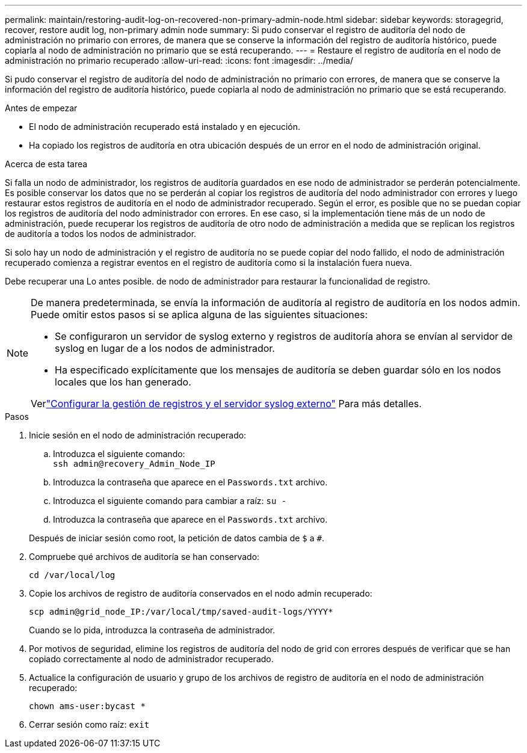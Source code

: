---
permalink: maintain/restoring-audit-log-on-recovered-non-primary-admin-node.html 
sidebar: sidebar 
keywords: storagegrid, recover, restore audit log, non-primary admin node 
summary: Si pudo conservar el registro de auditoría del nodo de administración no primario con errores, de manera que se conserve la información del registro de auditoría histórico, puede copiarla al nodo de administración no primario que se está recuperando. 
---
= Restaure el registro de auditoría en el nodo de administración no primario recuperado
:allow-uri-read: 
:icons: font
:imagesdir: ../media/


[role="lead"]
Si pudo conservar el registro de auditoría del nodo de administración no primario con errores, de manera que se conserve la información del registro de auditoría histórico, puede copiarla al nodo de administración no primario que se está recuperando.

.Antes de empezar
* El nodo de administración recuperado está instalado y en ejecución.
* Ha copiado los registros de auditoría en otra ubicación después de un error en el nodo de administración original.


.Acerca de esta tarea
Si falla un nodo de administrador, los registros de auditoría guardados en ese nodo de administrador se perderán potencialmente. Es posible conservar los datos que no se perderán al copiar los registros de auditoría del nodo administrador con errores y luego restaurar estos registros de auditoría en el nodo de administrador recuperado. Según el error, es posible que no se puedan copiar los registros de auditoría del nodo administrador con errores. En ese caso, si la implementación tiene más de un nodo de administración, puede recuperar los registros de auditoría de otro nodo de administración a medida que se replican los registros de auditoría a todos los nodos de administrador.

Si solo hay un nodo de administración y el registro de auditoría no se puede copiar del nodo fallido, el nodo de administración recuperado comienza a registrar eventos en el registro de auditoría como si la instalación fuera nueva.

Debe recuperar una Lo antes posible. de nodo de administrador para restaurar la funcionalidad de registro.

[NOTE]
====
De manera predeterminada, se envía la información de auditoría al registro de auditoría en los nodos admin. Puede omitir estos pasos si se aplica alguna de las siguientes situaciones:

* Se configuraron un servidor de syslog externo y registros de auditoría ahora se envían al servidor de syslog en lugar de a los nodos de administrador.
* Ha especificado explícitamente que los mensajes de auditoría se deben guardar sólo en los nodos locales que los han generado.


Verlink:../monitor/configure-log-management.html["Configurar la gestión de registros y el servidor syslog externo"] Para más detalles.

====
.Pasos
. Inicie sesión en el nodo de administración recuperado:
+
.. Introduzca el siguiente comando: +
`ssh admin@recovery_Admin_Node_IP`
.. Introduzca la contraseña que aparece en el `Passwords.txt` archivo.
.. Introduzca el siguiente comando para cambiar a raíz: `su -`
.. Introduzca la contraseña que aparece en el `Passwords.txt` archivo.


+
Después de iniciar sesión como root, la petición de datos cambia de `$` a `#`.

. Compruebe qué archivos de auditoría se han conservado:
+
`cd /var/local/log`

. Copie los archivos de registro de auditoría conservados en el nodo admin recuperado:
+
`scp admin@grid_node_IP:/var/local/tmp/saved-audit-logs/YYYY*`

+
Cuando se lo pida, introduzca la contraseña de administrador.

. Por motivos de seguridad, elimine los registros de auditoría del nodo de grid con errores después de verificar que se han copiado correctamente al nodo de administrador recuperado.
. Actualice la configuración de usuario y grupo de los archivos de registro de auditoría en el nodo de administración recuperado:
+
`chown ams-user:bycast *`

. Cerrar sesión como raíz: `exit`

